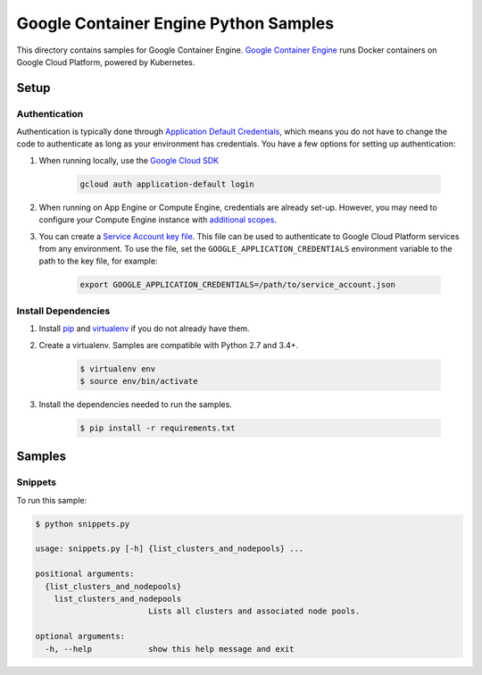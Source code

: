 .. This file is automatically generated. Do not edit this file directly.

Google Container Engine Python Samples
===============================================================================

This directory contains samples for Google Container Engine. `Google Container Engine`_ runs Docker containers on Google Cloud Platform, powered by Kubernetes.




.. _Google Container Engine: https://cloud.google.com/container-engine/docs/ 

Setup
-------------------------------------------------------------------------------


Authentication
++++++++++++++

Authentication is typically done through `Application Default Credentials`_,
which means you do not have to change the code to authenticate as long as
your environment has credentials. You have a few options for setting up
authentication:

#. When running locally, use the `Google Cloud SDK`_

    .. code-block:: bash

        gcloud auth application-default login


#. When running on App Engine or Compute Engine, credentials are already
   set-up. However, you may need to configure your Compute Engine instance
   with `additional scopes`_.

#. You can create a `Service Account key file`_. This file can be used to
   authenticate to Google Cloud Platform services from any environment. To use
   the file, set the ``GOOGLE_APPLICATION_CREDENTIALS`` environment variable to
   the path to the key file, for example:

    .. code-block:: bash

        export GOOGLE_APPLICATION_CREDENTIALS=/path/to/service_account.json

.. _Application Default Credentials: https://cloud.google.com/docs/authentication#getting_credentials_for_server-centric_flow
.. _additional scopes: https://cloud.google.com/compute/docs/authentication#using
.. _Service Account key file: https://developers.google.com/identity/protocols/OAuth2ServiceAccount#creatinganaccount

Install Dependencies
++++++++++++++++++++

#. Install `pip`_ and `virtualenv`_ if you do not already have them.

#. Create a virtualenv. Samples are compatible with Python 2.7 and 3.4+.

    .. code-block:: bash

        $ virtualenv env
        $ source env/bin/activate

#. Install the dependencies needed to run the samples.

    .. code-block:: bash

        $ pip install -r requirements.txt

.. _pip: https://pip.pypa.io/
.. _virtualenv: https://virtualenv.pypa.io/

Samples
-------------------------------------------------------------------------------

Snippets
+++++++++++++++++++++++++++++++++++++++++++++++++++++++++++++++++++++++++++++++



To run this sample:

.. code-block:: bash

    $ python snippets.py

    usage: snippets.py [-h] {list_clusters_and_nodepools} ...
    
    positional arguments:
      {list_clusters_and_nodepools}
        list_clusters_and_nodepools
                            Lists all clusters and associated node pools.
    
    optional arguments:
      -h, --help            show this help message and exit




.. _Google Cloud SDK: https://cloud.google.com/sdk/